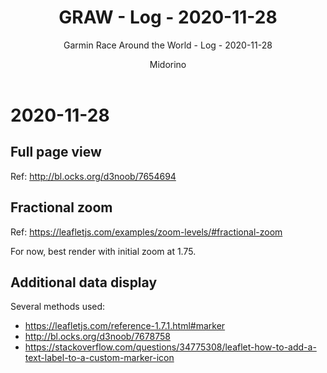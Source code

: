 #+TITLE:     GRAW - Log - 2020-11-28
#+SUBTITLE:  Garmin Race Around the World - Log - 2020-11-28
#+AUTHOR:    Midorino
#+EMAIL:     midorino@protonmail.com
#+DESCRIPTION: What has been done
#+LANGUAGE:  en

#+HTML_LINK_HOME: https://midorino.github.io

* 2020-11-28
CLOSED: [2020-11-28]
:PROPERTIES:
:CREATED:  [2020-11-28]
:END:

** Full page view

Ref: http://bl.ocks.org/d3noob/7654694

** Fractional zoom

Ref: https://leafletjs.com/examples/zoom-levels/#fractional-zoom

For now, best render with initial zoom at 1.75.

** Additional data display

Several methods used:

- https://leafletjs.com/reference-1.7.1.html#marker
- http://bl.ocks.org/d3noob/7678758
- https://stackoverflow.com/questions/34775308/leaflet-how-to-add-a-text-label-to-a-custom-marker-icon
